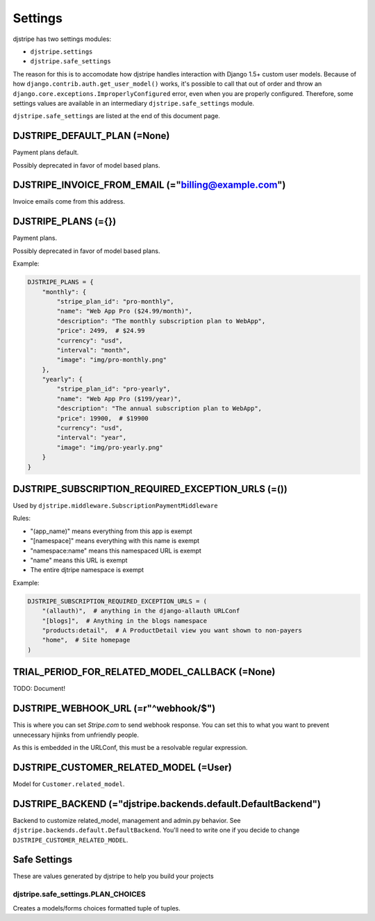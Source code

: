 Settings
=========

djstripe has two settings modules:

* ``djstripe.settings``
* ``djstripe.safe_settings``

The reason for this is to accomodate how djstripe handles interaction with Django 1.5+ custom user models.
Because of how ``django.contrib.auth.get_user_model()`` works, it's possible to call that out of order and throw an ``django.core.exceptions.ImproperlyConfigured`` error, even when you are properly configured. Therefore, some settings values are available in an intermediary ``djstripe.safe_settings`` module. 

``djstripe.safe_settings`` are listed at the end of this document page.


DJSTRIPE_DEFAULT_PLAN (=None)
-----------------------------

Payment plans default. 

Possibly deprecated in favor of model based plans.

DJSTRIPE_INVOICE_FROM_EMAIL (="billing@example.com")
-------------------------------------------------------

Invoice emails come from this address.

DJSTRIPE_PLANS (={})
--------------------

Payment plans. 

Possibly deprecated in favor of model based plans.

Example:

.. code-block:: python

    DJSTRIPE_PLANS = {
        "monthly": {
            "stripe_plan_id": "pro-monthly",
            "name": "Web App Pro ($24.99/month)",
            "description": "The monthly subscription plan to WebApp",
            "price": 2499,  # $24.99
            "currency": "usd",
            "interval": "month",
            "image": "img/pro-monthly.png"
        },
        "yearly": {
            "stripe_plan_id": "pro-yearly",
            "name": "Web App Pro ($199/year)",
            "description": "The annual subscription plan to WebApp",
            "price": 19900,  # $19900
            "currency": "usd",
            "interval": "year",
            "image": "img/pro-yearly.png"
        }
    }


DJSTRIPE_SUBSCRIPTION_REQUIRED_EXCEPTION_URLS (=())
-------------------------------------------------------

Used by ``djstripe.middleware.SubscriptionPaymentMiddleware``

Rules:

* "(app_name)" means everything from this app is exempt
* "[namespace]" means everything with this name is exempt
* "namespace:name" means this namespaced URL is exempt
* "name" means this URL is exempt
* The entire djtripe namespace is exempt

Example:

.. code-block:: python

    DJSTRIPE_SUBSCRIPTION_REQUIRED_EXCEPTION_URLS = (
        "(allauth)",  # anything in the django-allauth URLConf
        "[blogs]",  # Anything in the blogs namespace
        "products:detail",  # A ProductDetail view you want shown to non-payers
        "home",  # Site homepage
    )

TRIAL_PERIOD_FOR_RELATED_MODEL_CALLBACK (=None)
--------------------------------------------------

TODO: Document!



DJSTRIPE_WEBHOOK_URL (=r"^webhook/$")
----------------------------------------

This is where you can set *Stripe.com* to send webhook response. You can set this to what you want to prevent unnecessary hijinks from unfriendly people.

As this is embedded in the URLConf, this must be a resolvable regular expression.


DJSTRIPE_CUSTOMER_RELATED_MODEL (=User)
------------------------------

Model for ``Customer.related_model``.


DJSTRIPE_BACKEND (="djstripe.backends.default.DefaultBackend")
--------------------------------------------------------------

Backend to customize related_model, management and admin.py behavior. See ``djstripe.backends.default.DefaultBackend``. You'll need to write one if you decide to change ``DJSTRIPE_CUSTOMER_RELATED_MODEL``.


Safe Settings
-------------------

These are values generated by djstripe to help you build your projects

djstripe.safe_settings.PLAN_CHOICES
~~~~~~~~~~~~~~~~~~~~~~~~~~~~~~~~~~~

Creates a models/forms choices formatted tuple of tuples.